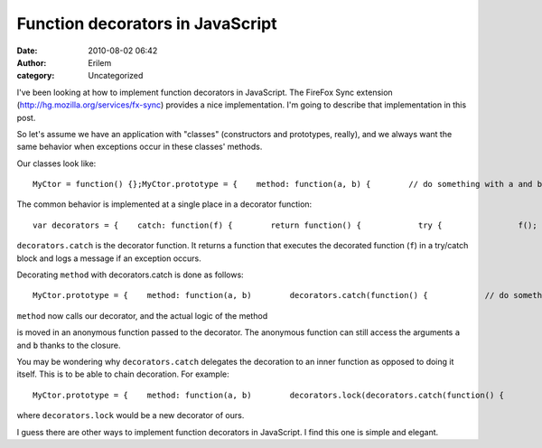 Function decorators in JavaScript
#################################
:date: 2010-08-02 06:42
:author: Erilem
:category: Uncategorized

I've been looking at how to implement function decorators in JavaScript.
The FireFox Sync extension (`http://hg.mozilla.org/services/fx-sync`_)
provides a nice implementation. I'm going to describe that
implementation in this post.

So let's assume we have an application with "classes" (constructors and
prototypes, really), and we always want the same behavior when
exceptions occur in these classes' methods.

Our classes look like:

.. raw:: html

   <p>

::

    MyCtor = function() {};MyCtor.prototype = {    method: function(a, b) {        // do something with a and b    }};

.. raw:: html

   </p>

The common behavior is implemented at a single place in a decorator
function:

.. raw:: html

   <p>

::

    var decorators = {    catch: function(f) {        return function() {            try {                f();            } catch(e) {                console.log(e);            }        };    }};

.. raw:: html

   </p>

``decorators.catch`` is the decorator function. It returns a function
that executes the decorated function (``f``) in a try/catch block and
logs a message if an exception occurs.

Decorating ``method`` with decorators.catch is done as follows:

.. raw:: html

   <p>

::

    MyCtor.prototype = {    method: function(a, b)        decorators.catch(function() {            // do something with a and b        })()};

.. raw:: html

   </p>

``method`` now calls our decorator, and the actual logic of the method

is moved in an anonymous function passed to the decorator. The anonymous
function can still access the arguments ``a`` and ``b`` thanks to the
closure.

You may be wondering why ``decorators.catch`` delegates the decoration
to an inner function as opposed to doing it itself. This is to be able
to chain decoration. For example:

.. raw:: html

   <p>

::

     MyCtor.prototype = {    method: function(a, b)        decorators.lock(decorators.catch(function() {            // do something with a and b        }))()};

.. raw:: html

   </p>

where ``decorators.lock`` would be a new decorator of ours.

I guess there are other ways to implement function decorators in
JavaScript. I find this one is simple and elegant.

.. _`http://hg.mozilla.org/services/fx-sync`: http://hg.mozilla.org/services/fx-sync
